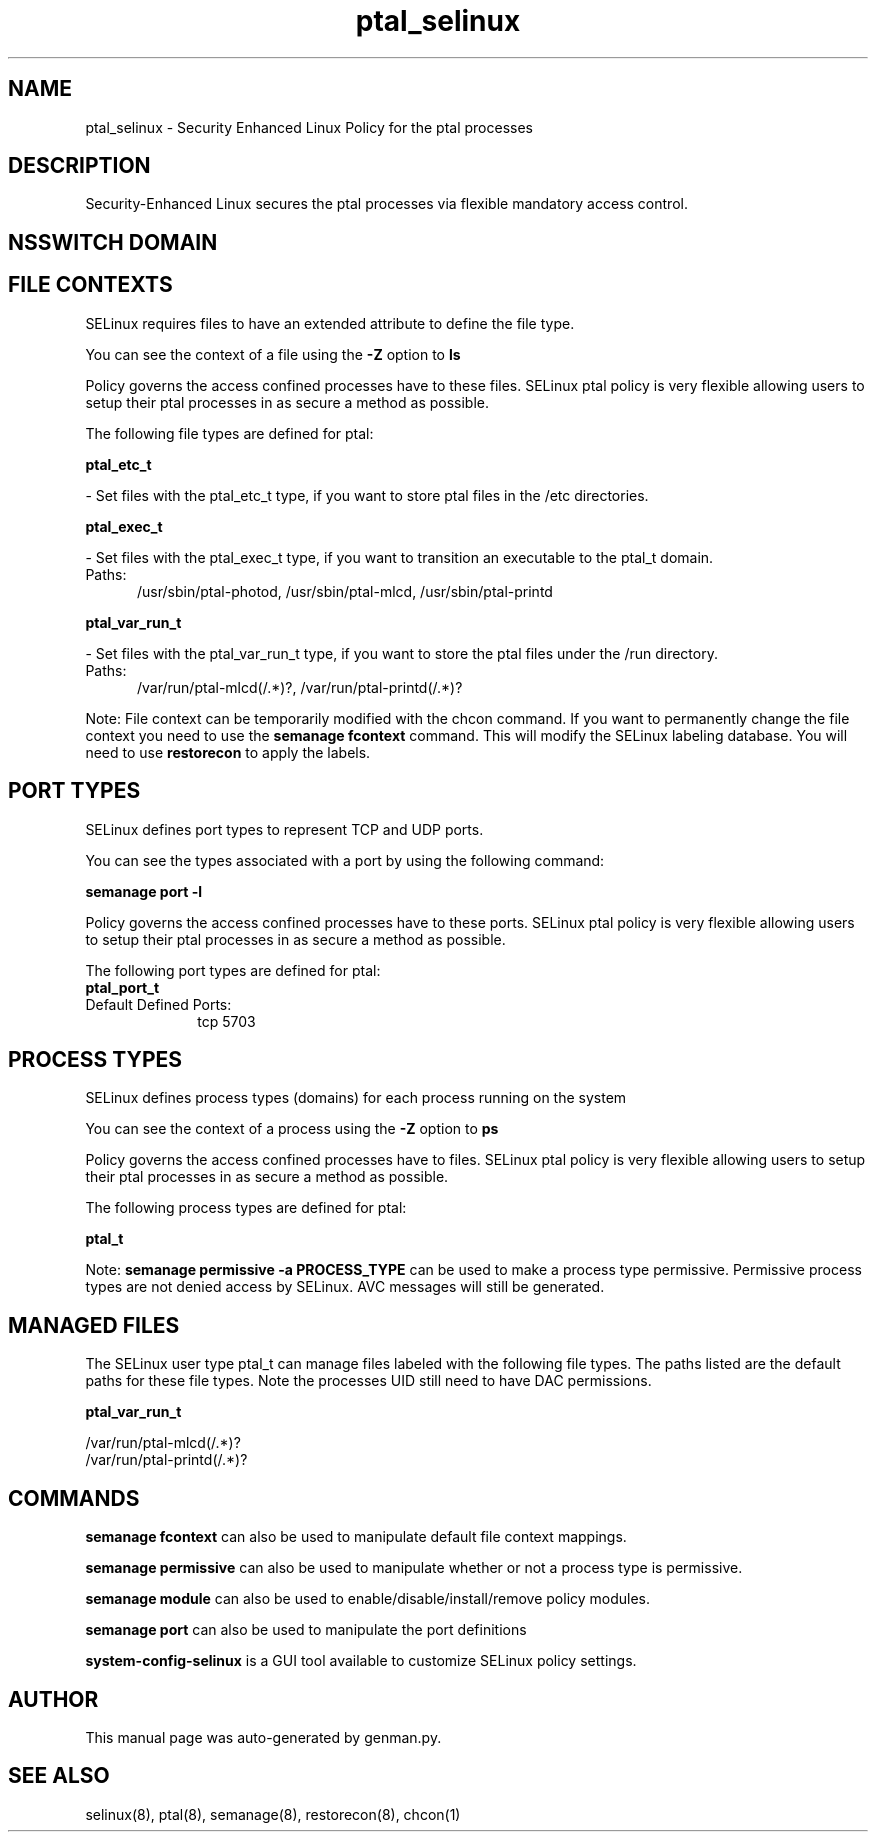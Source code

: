 .TH  "ptal_selinux"  "8"  "ptal" "dwalsh@redhat.com" "ptal SELinux Policy documentation"
.SH "NAME"
ptal_selinux \- Security Enhanced Linux Policy for the ptal processes
.SH "DESCRIPTION"

Security-Enhanced Linux secures the ptal processes via flexible mandatory access
control.  

.SH NSSWITCH DOMAIN

.SH FILE CONTEXTS
SELinux requires files to have an extended attribute to define the file type. 
.PP
You can see the context of a file using the \fB\-Z\fP option to \fBls\bP
.PP
Policy governs the access confined processes have to these files. 
SELinux ptal policy is very flexible allowing users to setup their ptal processes in as secure a method as possible.
.PP 
The following file types are defined for ptal:


.EX
.PP
.B ptal_etc_t 
.EE

- Set files with the ptal_etc_t type, if you want to store ptal files in the /etc directories.


.EX
.PP
.B ptal_exec_t 
.EE

- Set files with the ptal_exec_t type, if you want to transition an executable to the ptal_t domain.

.br
.TP 5
Paths: 
/usr/sbin/ptal-photod, /usr/sbin/ptal-mlcd, /usr/sbin/ptal-printd

.EX
.PP
.B ptal_var_run_t 
.EE

- Set files with the ptal_var_run_t type, if you want to store the ptal files under the /run directory.

.br
.TP 5
Paths: 
/var/run/ptal-mlcd(/.*)?, /var/run/ptal-printd(/.*)?

.PP
Note: File context can be temporarily modified with the chcon command.  If you want to permanently change the file context you need to use the 
.B semanage fcontext 
command.  This will modify the SELinux labeling database.  You will need to use
.B restorecon
to apply the labels.

.SH PORT TYPES
SELinux defines port types to represent TCP and UDP ports. 
.PP
You can see the types associated with a port by using the following command: 

.B semanage port -l

.PP
Policy governs the access confined processes have to these ports. 
SELinux ptal policy is very flexible allowing users to setup their ptal processes in as secure a method as possible.
.PP 
The following port types are defined for ptal:

.EX
.TP 5
.B ptal_port_t 
.TP 10
.EE


Default Defined Ports:
tcp 5703
.EE
.SH PROCESS TYPES
SELinux defines process types (domains) for each process running on the system
.PP
You can see the context of a process using the \fB\-Z\fP option to \fBps\bP
.PP
Policy governs the access confined processes have to files. 
SELinux ptal policy is very flexible allowing users to setup their ptal processes in as secure a method as possible.
.PP 
The following process types are defined for ptal:

.EX
.B ptal_t 
.EE
.PP
Note: 
.B semanage permissive -a PROCESS_TYPE 
can be used to make a process type permissive. Permissive process types are not denied access by SELinux. AVC messages will still be generated.

.SH "MANAGED FILES"

The SELinux user type ptal_t can manage files labeled with the following file types.  The paths listed are the default paths for these file types.  Note the processes UID still need to have DAC permissions.

.br
.B ptal_var_run_t

	/var/run/ptal-mlcd(/.*)?
.br
	/var/run/ptal-printd(/.*)?
.br

.SH "COMMANDS"
.B semanage fcontext
can also be used to manipulate default file context mappings.
.PP
.B semanage permissive
can also be used to manipulate whether or not a process type is permissive.
.PP
.B semanage module
can also be used to enable/disable/install/remove policy modules.

.B semanage port
can also be used to manipulate the port definitions

.PP
.B system-config-selinux 
is a GUI tool available to customize SELinux policy settings.

.SH AUTHOR	
This manual page was auto-generated by genman.py.

.SH "SEE ALSO"
selinux(8), ptal(8), semanage(8), restorecon(8), chcon(1)
